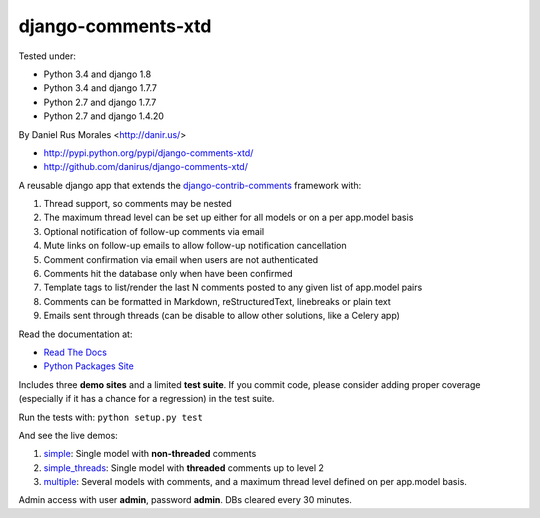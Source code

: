 django-comments-xtd
===================

      
|TravisCI|_

.. |TravisCI| image:: https://secure.travis-ci.org/danirus/django-comments-xtd.png?branch=master
.. _TravisCI: https://travis-ci.org/danirus/django-comments-xtd

Tested under:

* Python 3.4 and django 1.8
* Python 3.4 and django 1.7.7
* Python 2.7 and django 1.7.7
* Python 2.7 and django 1.4.20

By Daniel Rus Morales <http://danir.us/>

* http://pypi.python.org/pypi/django-comments-xtd/
* http://github.com/danirus/django-comments-xtd/

A reusable django app that extends the `django-contrib-comments <https://pypi.python.org/pypi/django-contrib-comments>`_ framework with:

1. Thread support, so comments may be nested
2. The maximum thread level can be set up either for all models or on a per app.model basis
3. Optional notification of follow-up comments via email
4. Mute links on follow-up emails to allow follow-up notification cancellation
5. Comment confirmation via email when users are not authenticated
6. Comments hit the database only when have been confirmed
7. Template tags to list/render the last N comments posted to any given list of app.model pairs
8. Comments can be formatted in Markdown, reStructuredText, linebreaks or plain text
9. Emails sent through threads (can be disable to allow other solutions, like a Celery app)

Read the documentation at:

* `Read The Docs`_
* `Python Packages Site`_

.. _`Read The Docs`: http://readthedocs.org/docs/django-comments-xtd/
.. _`Python Packages Site`: http://packages.python.org/django-comments-xtd/

Includes three **demo sites** and a limited **test suite**. If you commit code, please consider adding proper coverage (especially if it has a chance for a regression) in the test suite.

Run the tests with:  ``python setup.py test``

And see the live demos:

1. `simple <http://demos.danir.us/django-comments-xtd/simple/>`_: Single model with **non-threaded** comments
2. `simple_threads <http://demos.danir.us/django-comments-xtd/simple-threads/>`_: Single model with **threaded** comments up to level 2
3. `multiple <http://demos.danir.us/django-comments-xtd/multiple/>`_: Several models with comments, and a maximum thread level defined on per app.model basis.

Admin access with user **admin**, password **admin**. DBs cleared every 30 minutes.
